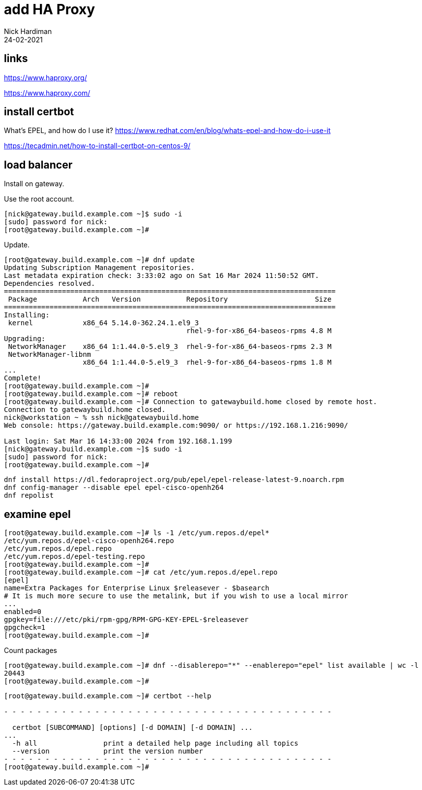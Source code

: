 = add HA Proxy 
Nick Hardiman
:source-highlighter: highlight.js
:revdate: 24-02-2021


== links 

https://www.haproxy.org/

https://www.haproxy.com/


== install certbot

What's EPEL, and how do I use it?
https://www.redhat.com/en/blog/whats-epel-and-how-do-i-use-it

https://tecadmin.net/how-to-install-certbot-on-centos-9/


== load balancer 

Install on gateway.

Use the root account. 

[source,shell]
....
[nick@gateway.build.example.com ~]$ sudo -i
[sudo] password for nick: 
[root@gateway.build.example.com ~]# 
....

Update.

[source,shell]
....
[root@gateway.build.example.com ~]# dnf update
Updating Subscription Management repositories.
Last metadata expiration check: 3:33:02 ago on Sat 16 Mar 2024 11:50:52 GMT.
Dependencies resolved.
================================================================================
 Package           Arch   Version           Repository                     Size
================================================================================
Installing:
 kernel            x86_64 5.14.0-362.24.1.el9_3
                                            rhel-9-for-x86_64-baseos-rpms 4.8 M
Upgrading:
 NetworkManager    x86_64 1:1.44.0-5.el9_3  rhel-9-for-x86_64-baseos-rpms 2.3 M
 NetworkManager-libnm
                   x86_64 1:1.44.0-5.el9_3  rhel-9-for-x86_64-baseos-rpms 1.8 M
...
Complete!
[root@gateway.build.example.com ~]# 
[root@gateway.build.example.com ~]# reboot
[root@gateway.build.example.com ~]# Connection to gatewaybuild.home closed by remote host.
Connection to gatewaybuild.home closed.
nick@workstation ~ % ssh nick@gatewaybuild.home
Web console: https://gateway.build.example.com:9090/ or https://192.168.1.216:9090/

Last login: Sat Mar 16 14:33:00 2024 from 192.168.1.199
[nick@gateway.build.example.com ~]$ sudo -i
[sudo] password for nick: 
[root@gateway.build.example.com ~]# 
....


[source,shell]
....
dnf install https://dl.fedoraproject.org/pub/epel/epel-release-latest-9.noarch.rpm
dnf config-manager --disable epel epel-cisco-openh264
dnf repolist
....




== examine epel

[source,shell]
....
[root@gateway.build.example.com ~]# ls -1 /etc/yum.repos.d/epel*
/etc/yum.repos.d/epel-cisco-openh264.repo
/etc/yum.repos.d/epel.repo
/etc/yum.repos.d/epel-testing.repo
[root@gateway.build.example.com ~]# 
[root@gateway.build.example.com ~]# cat /etc/yum.repos.d/epel.repo 
[epel]
name=Extra Packages for Enterprise Linux $releasever - $basearch
# It is much more secure to use the metalink, but if you wish to use a local mirror
...
enabled=0
gpgkey=file:///etc/pki/rpm-gpg/RPM-GPG-KEY-EPEL-$releasever
gpgcheck=1
[root@gateway.build.example.com ~]# 
....

Count packages

[source,shell]
....
[root@gateway.build.example.com ~]# dnf --disablerepo="*" --enablerepo="epel" list available | wc -l
20443
[root@gateway.build.example.com ~]# 
....


[source,shell]
....
[root@gateway.build.example.com ~]# certbot --help

- - - - - - - - - - - - - - - - - - - - - - - - - - - - - - - - - - - - - - - -

  certbot [SUBCOMMAND] [options] [-d DOMAIN] [-d DOMAIN] ...
...
  -h all                print a detailed help page including all topics
  --version             print the version number
- - - - - - - - - - - - - - - - - - - - - - - - - - - - - - - - - - - - - - - -
[root@gateway.build.example.com ~]# 
....


[source,shell]
....
....


[source,shell]
....
....

